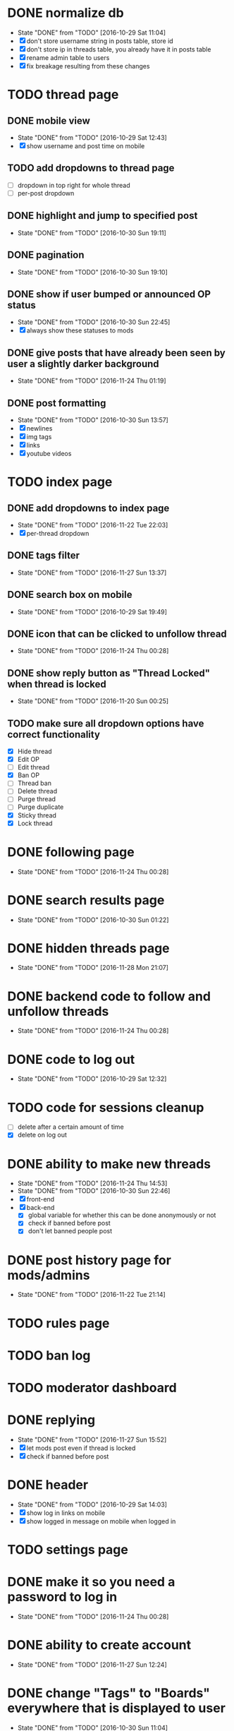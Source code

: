 * DONE normalize db
  CLOSED: [2016-10-29 Sat 11:04]
  - State "DONE"       from "TODO"       [2016-10-29 Sat 11:04]
  - [X] don't store username string in posts table, store id
  - [X] don't store ip in threads table, you already have it in posts table
  - [X] rename admin table to users
  - [X] fix breakage resulting from these changes
* TODO thread page
** DONE mobile view
   CLOSED: [2016-10-29 Sat 12:43]
   - State "DONE"       from "TODO"       [2016-10-29 Sat 12:43]
   - [X] show username and post time on mobile
** TODO add dropdowns to thread page
   - [ ] dropdown in top right for whole thread
   - [ ] per-post dropdown
** DONE highlight and jump to specified post
   CLOSED: [2016-10-30 Sun 19:11]
   - State "DONE"       from "TODO"       [2016-10-30 Sun 19:11]
** DONE pagination
   CLOSED: [2016-10-30 Sun 19:10]
   - State "DONE"       from "TODO"       [2016-10-30 Sun 19:10]
** DONE show if user bumped or announced OP status
   CLOSED: [2016-10-30 Sun 22:45]
   - State "DONE"       from "TODO"       [2016-10-30 Sun 22:45]
   - [X] always show these statuses to mods
** DONE give posts that have already been seen by user a slightly darker background
   CLOSED: [2016-11-24 Thu 01:19]
   - State "DONE"       from "TODO"       [2016-11-24 Thu 01:19]
** DONE post formatting
   CLOSED: [2016-10-30 Sun 13:57]
   - State "DONE"       from "TODO"       [2016-10-30 Sun 13:57]
   - [X] newlines
   - [X] img tags
   - [X] links
   - [X] youtube videos
* TODO index page
** DONE add dropdowns to index page
   CLOSED: [2016-11-22 Tue 22:03]
   - State "DONE"       from "TODO"       [2016-11-22 Tue 22:03]
   - [X] per-thread dropdown
** DONE tags filter
   CLOSED: [2016-11-27 Sun 13:37]
   - State "DONE"       from "TODO"       [2016-11-27 Sun 13:37]
** DONE search box on mobile
   CLOSED: [2016-10-29 Sat 19:49]
   - State "DONE"       from "TODO"       [2016-10-29 Sat 19:49]
** DONE icon that can be clicked to unfollow thread
   CLOSED: [2016-11-24 Thu 00:28]
   - State "DONE"       from "TODO"       [2016-11-24 Thu 00:28]
** DONE show reply button as "Thread Locked" when thread is locked
   CLOSED: [2016-11-20 Sun 00:25]
   - State "DONE"       from "TODO"       [2016-11-20 Sun 00:25]
** TODO make sure all dropdown options have correct functionality
   - [X] Hide thread
   - [X] Edit OP
   - [ ] Edit thread
   - [X] Ban OP
   - [ ] Thread ban
   - [ ] Delete thread
   - [ ] Purge thread
   - [ ] Purge duplicate
   - [X] Sticky thread
   - [X] Lock thread
* DONE following page
  CLOSED: [2016-11-24 Thu 00:28]
  - State "DONE"       from "TODO"       [2016-11-24 Thu 00:28]
* DONE search results page
  CLOSED: [2016-10-30 Sun 01:22]
  - State "DONE"       from "TODO"       [2016-10-30 Sun 01:22]
* DONE hidden threads page
  CLOSED: [2016-11-28 Mon 21:07]
  - State "DONE"       from "TODO"       [2016-11-28 Mon 21:07]
* DONE backend code to follow and unfollow threads
  CLOSED: [2016-11-24 Thu 00:28]
  - State "DONE"       from "TODO"       [2016-11-24 Thu 00:28]
* DONE code to log out
  CLOSED: [2016-10-29 Sat 12:32]
  - State "DONE"       from "TODO"       [2016-10-29 Sat 12:32]
* TODO code for sessions cleanup
  - [ ] delete after a certain amount of time
  - [X] delete on log out
* DONE ability to make new threads
  CLOSED: [2016-11-24 Thu 14:53]
  - State "DONE"       from "TODO"       [2016-11-24 Thu 14:53]
  - State "DONE"       from "TODO"       [2016-10-30 Sun 22:46]
  - [X] front-end
  - [X] back-end
    - [X] global variable for whether this can be done anonymously or not
    - [X] check if banned before post
    - [X] don't let banned people post
* DONE post history page for mods/admins
  CLOSED: [2016-11-22 Tue 21:14]
  - State "DONE"       from "TODO"       [2016-11-22 Tue 21:14]
* TODO rules page
* TODO ban log
* TODO moderator dashboard
* DONE replying
  CLOSED: [2016-11-27 Sun 15:52]
  - State "DONE"       from "TODO"       [2016-11-27 Sun 15:52]
  - [X] let mods post even if thread is locked
  - [X] check if banned before post
* DONE header
  CLOSED: [2016-10-29 Sat 14:03]
  - State "DONE"       from "TODO"       [2016-10-29 Sat 14:03]
  - [X] show log in links on mobile
  - [X] show logged in message on mobile when logged in
* TODO settings page
* DONE make it so you need a password to log in
  CLOSED: [2016-11-24 Thu 00:28]
  - State "DONE"       from "TODO"       [2016-11-24 Thu 00:28]
* DONE ability to create account
  CLOSED: [2016-11-27 Sun 12:24]
  - State "DONE"       from "TODO"       [2016-11-27 Sun 12:24]
* DONE change "Tags" to "Boards" everywhere that is displayed to user
  CLOSED: [2016-10-30 Sun 11:04]
  - State "DONE"       from "TODO"       [2016-10-30 Sun 11:04]
* DONE fix dates
  CLOSED: [2016-11-27 Sun 16:09]
  - State "DONE"       from "TODO"       [2016-11-27 Sun 16:09]
  - [X] firefox
  - [X] iphone
* DONE convert spaces in search to wildcards
  CLOSED: [2016-11-27 Sun 12:40]
  - State "DONE"       from "TODO"       [2016-11-27 Sun 12:40]
* DONE ability to view usernames that have been used from an IP
  CLOSED: [2016-11-24 Thu 00:29]
  - State "DONE"       from "TODO"       [2016-11-24 Thu 00:29]
* DONE fix invalid date on banned page
  CLOSED: [2016-11-27 Sun 16:09]
  - State "DONE"       from "TODO"       [2016-11-27 Sun 16:09]
* TODO upload images
  - [X] new thread
  - [X] replies
  - [ ] make persistent with amazon s3 or something
* TODO set up foreign keys, you lazy bum
* TODO make background of logos transparent since the color isn't even right
* TODO make it so pages redirect to appropriate page
  - [ ] back button on threads
  - [ ] unfollow button
  - [ ] hide button
